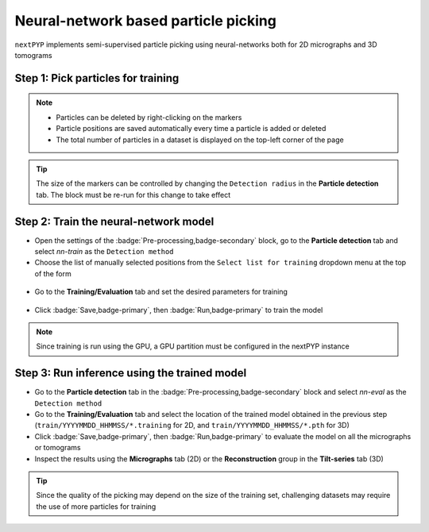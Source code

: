 =====================================
Neural-network based particle picking
=====================================

``nextPYP`` implements semi-supervised particle picking using neural-networks both for 2D micrographs and 3D tomograms

Step 1: Pick particles for training
-----------------------------------

.. tabbed:: 2D picking

  - Click inside the :badge:`Pre-processing,badge-secondary` block and go to the **Micrographs** tab

  - Create a new list by entering a name and clicking :badge:`New,badge-primary`

  - Select particles in the current micrograph by clicking on their centers

  - Navigate to other micrographs in the dataset and select additional particles as needed

  .. figure:: ../images/guide_nn_picking_2d.webp
      :alt: Create new filter

.. tabbed:: 3D picking

  - Click inside the :badge:`Pre-processing,badge-secondary` block, go to the **Tilt-series** tab, and select the **Reconstruction** group

  - Create a new list by entering a name and clicking :badge:`New,badge-primary`

  - Select particles in the current tomogram by clicking on their centers. Use the slider below the image to scroll through the tomogram

  - Navigate to other tomograms in the dataset and select additional positions as needed

  .. figure:: ../images/guide_nn_picking_3d.webp
      :alt: Create new filter

.. note::

    - Particles can be deleted by right-clicking on the markers
    - Particle positions are saved automatically every time a particle is added or deleted
    - The total number of particles in a dataset is displayed on the top-left corner of the page

.. tip::

    The size of the markers can be controlled by changing the ``Detection radius`` in the **Particle detection** tab. The block must be re-run for this change to take effect

Step 2: Train the neural-network model
--------------------------------------

- Open the settings of the :badge:`Pre-processing,badge-secondary` block, go to the **Particle detection** tab and select `nn-train` as the ``Detection method``

- Choose the list of manually selected positions from the ``Select list for training`` dropdown menu at the top of the form

.. figure:: ../images/guide_nn_picking_select_list.webp
    :alt: Create new filter

- Go to the **Training/Evaluation** tab and set the desired parameters for training

.. figure:: ../images/guide_nn_picking_select_params.webp
    :alt: Create new filter

- Click :badge:`Save,badge-primary`, then :badge:`Run,badge-primary` to train the model

.. note::

    Since training is run using the GPU, a GPU partition must be configured in the nextPYP instance

Step 3: Run inference using the trained model
---------------------------------------------

- Go to the **Particle detection** tab in the :badge:`Pre-processing,badge-secondary` block and select `nn-eval` as the ``Detection method``

- Go to the **Training/Evaluation** tab and select the location of the trained model obtained in the previous step (``train/YYYYMMDD_HHMMSS/*.training`` for 2D, and ``train/YYYYMMDD_HHMMSS/*.pth`` for 3D)

- Click :badge:`Save,badge-primary`, then :badge:`Run,badge-primary` to evaluate the model on all the micrographs or tomograms

- Inspect the results using the **Micrographs** tab (2D) or the **Reconstruction** group in the **Tilt-series** tab (3D)

.. tip::

    Since the quality of the picking may depend on the size of the training set, challenging datasets may require the use of more particles for training

.. seealso::

    * :doc:`Particle picking<picking>`
    * :doc:`Filters<filters>`
    * :doc:`Overview<overview>`